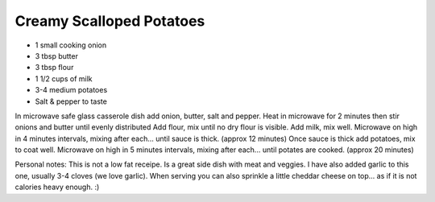 Creamy Scalloped Potatoes
-------------------------

* 1 small cooking onion
* 3 tbsp butter
* 3 tbsp flour
* 1 1/2 cups of milk
* 3-4 medium potatoes
* Salt & pepper to taste

In microwave safe glass casserole dish add onion, butter, salt and pepper.
Heat in microwave for 2 minutes then stir onions and butter until evenly
distributed Add flour, mix until no dry flour is visible.  Add milk, mix well.
Microwave on high in 4 minutes intervals, mixing after each... until sauce is
thick. (approx 12 minutes) Once sauce is thick add potatoes, mix to coat well.
Microwave on high in 5 minutes intervals, mixing after each... until potates
are cooked. (approx 20 minutes)

Personal notes:  This is not a low fat receipe.  Is a great side dish with meat
and veggies.  I have also added garlic to this one, usually 3-4 cloves (we love
garlic). When serving you can also sprinkle a little cheddar cheese on top...
as if it is not calories heavy enough.  :)
